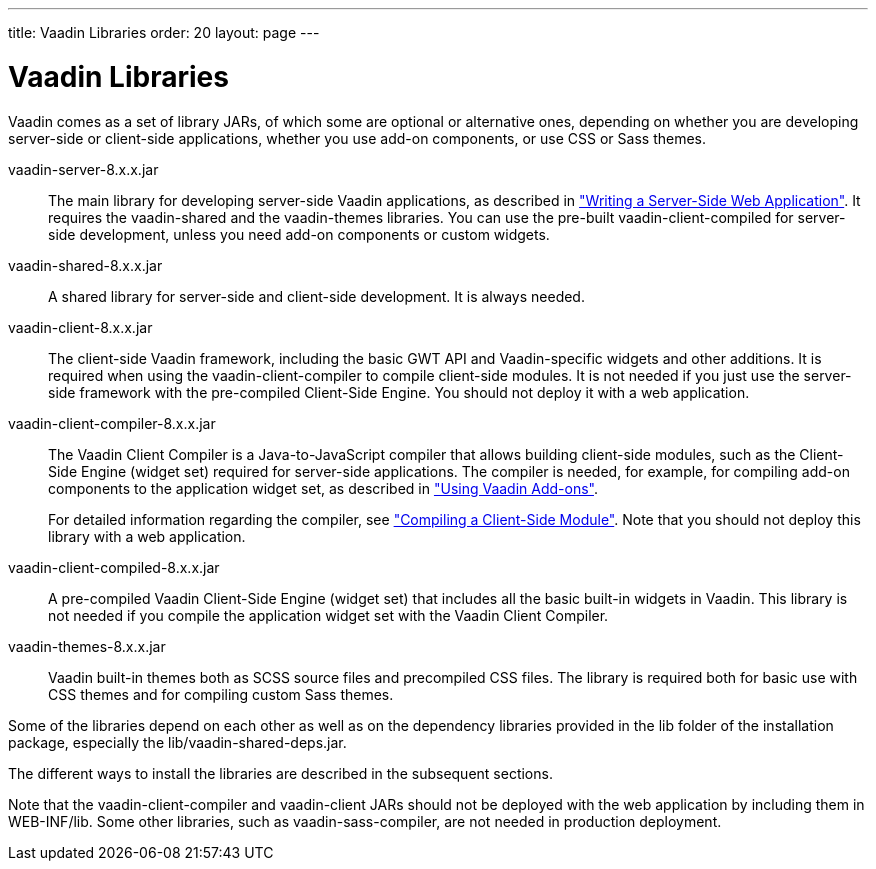 ---
title: Vaadin Libraries
order: 20
layout: page
---

[[getting-started.libraries]]
= Vaadin Libraries

Vaadin comes as a set of library JARs, of which some are optional or alternative
ones, depending on whether you are developing server-side or client-side
applications, whether you use add-on components, or use CSS or Sass themes.

[filename]#vaadin-server-8.x.x.jar#::
The main library for developing server-side Vaadin applications, as described in
<<dummy/../../../framework/application/application-overview.asciidoc#application.overview,"Writing a Server-Side Web Application">>.
It requires the [filename]#vaadin-shared# and the [filename]#vaadin-themes# libraries.
You can use the pre-built [filename]#vaadin-client-compiled# for server-side development, unless you need add-on components or custom widgets.

[filename]#vaadin-shared-8.x.x.jar#::
A shared library for server-side and client-side development.
It is always needed.

[filename]#vaadin-client-8.x.x.jar#::
The client-side Vaadin framework, including the basic GWT API and Vaadin-specific widgets and other additions.
It is required when using the [filename]#vaadin-client-compiler# to compile client-side modules.
It is not needed if you just use the server-side framework with the pre-compiled Client-Side Engine.
You should not deploy it with a web application.

[filename]#vaadin-client-compiler-8.x.x.jar#::
The Vaadin Client Compiler is a Java-to-JavaScript compiler that allows building client-side modules, such as the Client-Side Engine (widget set) required for server-side applications.
The compiler is needed, for example, for compiling add-on components to the application widget set, as described in <<dummy/../../../framework/addons/addons-overview.asciidoc#addons.overview,"Using Vaadin Add-ons">>.
+
//TODO There's a need for such section.
For detailed information regarding the compiler, see
<<dummy/../../../framework/clientside/clientside-compiling#clientside.compiling,"Compiling a Client-Side Module">>.
Note that you should not deploy this library with a web application.

[filename]#vaadin-client-compiled-8.x.x.jar#::
A pre-compiled Vaadin Client-Side Engine (widget set) that includes all the basic built-in widgets in Vaadin.
This library is not needed if you compile the application widget set with the Vaadin Client Compiler.

[filename]#vaadin-themes-8.x.x.jar#::
Vaadin built-in themes both as SCSS source files and precompiled CSS files.
The library is required both for basic use with CSS themes and for compiling custom Sass themes.

Some of the libraries depend on each other as well as on the dependency libraries provided in the [filename]#lib# folder of the installation package, especially the [filename]#lib/vaadin-shared-deps.jar#.

The different ways to install the libraries are described in the subsequent sections.

Note that the [filename]#vaadin-client-compiler# and [filename]#vaadin-client# JARs should not be deployed with the web application by including them in [filename]#WEB-INF/lib#.
Some other libraries, such as [filename]#vaadin-sass-compiler#, are not needed in production deployment.
